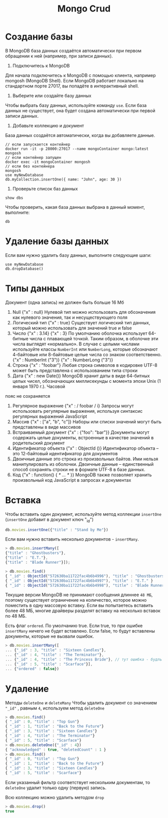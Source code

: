 #+title: Mongo Crud

* Создание базы
В MongoDB база данных создаётся автоматически при первом обращении к ней (например, при записи данных).
1. Подключитесь к MongoDB
Для начала подключитесь к MongoDB с помощью клиента, например mongosh (MongoDB Shell). Если MongoDB работает локально на стандартном порте 27017, вы попадёте в интерактивный shell.
2. Выберите или создайте базу данных
Чтобы выбрать базу данных, используйте команду =use=. Если база данных не существует, она будет создана автоматически при первой записи данных.
3. Добавьте коллекцию и документ
База данных создаётся автоматически, когда вы добавляете данные.
#+begin_src
// если запускается контейнер
docker run -it -p 28000:27017 --name mongoContainer mongo:latest mongosh
// если контейнер запущен
docker exec -it mongoContainer mongosh
// если без контейнера
mongosh
use myNewDatabase
db.myCollection.insertOne({ name: "John", age: 30 })
#+end_src

4. Проверьте список баз данных
#+begin_src
show dbs
#+end_src
Чтобы проверить, какая база данных выбрана в данный момент, выполните:
#+begin_src
db
#+end_src

* Удаление базы данных
Если вам нужно удалить базу данных, выполните следующие шаги:
#+begin_src
use myNewDatabase
db.dropDatabase()
#+end_src

* Типы данных
Документ (одна запись) не должен быть больше 16 Мб

1. Null
   {"x" : null}
   Нулевой тип можно использовать для обозначения как нулевого значения, так и несуществующего поля
2. Логический тип
   {"x" : true}
   Существует логический тип данных, который можно использовать для значений true и false
3. Число
   {"x" : 3.14}
   {"x" : 3}
   По умолчанию оболочка использует 64-битные числа с плавающей точкой. Таким образом, в оболочке эти числа выглядят «нормально». В случае с целыми числами используйте классы =NumberInt= или =NumberLong=, которые обозначают 4-байтовые или 8-байтовые целые числа со знаком соответственно.
   {"x" : NumberInt ("3")}
   {"x" : NumberLong ("3")}
4. Строка
   {"x" : "foobar"}
   Любая строка символов в кодировке UTF-8 может быть представлена с использованием типа строки
5. Дата
   {"x" : new Date()}
   MongoDB хранит даты в виде 64-битных целых чисел, обозначающих миллисекунды с момента эпохи Unix (1 января 1970 г.). Часовой
пояс не сохраняется
6. Регулярное выражение
   {"x" : / foobar / i}
   Запросы могут использовать регулярные выражения, используя синтаксис регулярных выражений JavaScript
7. Массив
   {"x" : ["a", "b", "c"]}
   Наборы или списки значений могут быть представлены в виде массивов
8. Встраиваемый документ
   {"x" : {"foo": "bar"}}
   Документы могут содержать целые документы, встроенные в качестве значений в родительский документ
9. Идентификатор объекта
   {"x" : ObjectId ()}
   Идентификатор объекта – это 12-байтовый идентификатор для документов
10. Двоичные данные
    это строка из произвольных байтов. Ими нельзя манипулировать из оболочки. Двоичные данные – единственный способ сохранять строки не в формате UTF-8 в базе данных.
11. Код
    {"x" : function() { /* ... */ }}
    MongoDB также позволяет хранить произвольный код JavaScript в запросах и документах

* Вставка
Чтобы вставить один документ, используйте метод коллекции =insertOne= (=insertOne= добавит в документ ключ "_id")
#+begin_src js
db.movies.insertOne({"title" : "Stand by Me"})
#+end_src
Если вам нужно вставить несколько документов - =insertMany=.
#+begin_src js
> db.movies.insertMany([
{"title" : "Ghostbusters"},
{"title" : "E.T."},
{"title" : "Blade Runner"}]);

> db.movies.find()
{ "_id" : ObjectId("572630ba11722fac4b6b4996"), "title" : "Ghostbusters" }
{ "_id" : ObjectId("572630ba11722fac4b6b4997"), "title" : "E.T." }
{ "_id" : ObjectId("572630ba11722fac4b6b4998"), "title" : "Blade Runner" }
#+end_src
Текущие версии MongoDB не принимают сообщения длиннее =48 МБ=, поэтому существует ограничение на количество, которое можно поместить в одну массовую вставку. Если вы попытаетесь вставить более 48 МБ, многие драйверы разделят вставку на несколько вставок по 48 МБ.

Есть флаг =ordered=. По умолчанию true. Если true, то при ошибке =insertMany= ничего не будет вставлено.
Если false, то будут вставлены документы, которые не вызвали ошибок.
#+begin_src js
> db.movies.insertMany([
... {"_id" : 3, "title" : "Sixteen Candles"},
... {"_id" : 4, "title" : "The Terminator"},
... {"_id" : 4, "title" : "The Princess Bride"}, // тут ошибка - будль id, только этот док не будет вставлен
... {"_id" : 5, "title" : "Scarface"}],
... {"ordered" : false})
#+end_src

* Удаление
Методы =deleteOne= и =deleteMany=
Чтобы удалить документ со значением ="_id"= , равным =4=, используем метод =deleteOne=
#+begin_src js
> db.movies.find()
{ "_id" : 0, "title" : "Top Gun"}
{ "_id" : 1, "title" : "Back to the Future"}
{ "_id" : 3, "title" : "Sixteen Candles"}
{ "_id" : 4, "title" : "The Terminator"}
{ "_id" : 5, "title" : "Scarface"}
> db.movies.deleteOne({"_id" : 4})
{ "acknowledged" : true, "deletedCount" : 1 }
> db.movies.find()
{ "_id" : 0, "title" : "Top Gun"}
{ "_id" : 1, "title" : "Back to the Future"}
{ "_id" : 3, "title" : "Sixteen Candles"}
{ "_id" : 5, "title" : "Scarface"}
#+end_src

Если указанный фильтр соответствует нескольким документам, то =deleteOne= удалит только одну (первую) запись.

Всю коллекцию можно удалить методом =drop=
#+begin_src js
> db.movies.drop()
true
#+end_src
